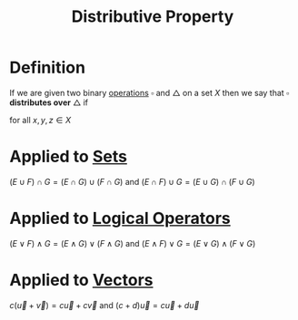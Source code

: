 :PROPERTIES:
:ID:       441fae62-367a-4c7e-9c2c-3df0d1132fe7
:END:
#+title: Distributive Property

* Definition
If we are given two binary [[id:87704c09-b23d-4980-ab11-0a5f839ebf59][operations]] \(\square\) and \(\triangle\) on a set \(X\) then we say that \(\square\) *distributes over* \(\triangle\) if
\begin{equation*}
x \square (y \triangle z) = (x \square y) \triangle (x \square z)
\end{equation*}
for all \(x,y,z\in X\)

* Applied to [[id:56ae2cf4-a426-46fd-82eb-9acb3c8512ba][Sets]]
\((E \cup F) \cap G = (E \cap G) \cup (F \cap G)\) and \((E \cap F) \cup G = (E \cup G)\cap(F \cup G)\)

* Applied to [[id:c320994c-b8c2-4d38-8954-d75f1c8aa022][Logical Operators]]
\((E \vee F) \wedge G = (E \wedge G) \vee (F \wedge G)\) and \((E \wedge F) \vee G = (E \vee G)\wedge(F \vee G)\)

* Applied to [[id:81c97780-c8a5-4652-a6eb-d33732c37f1e][Vectors]]
\(c(\vec{u} + \vec{v}) = c\vec{u} + c\vec{v}\) and \((c+d)\vec{u} = c\vec{u} + d\vec{u}\)
